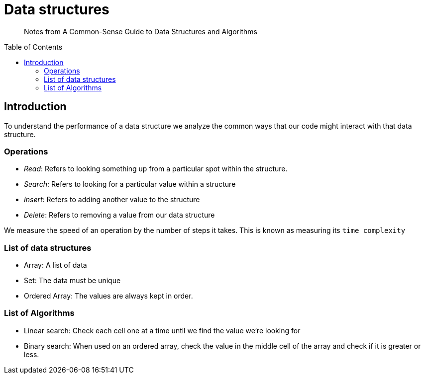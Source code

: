 = Data structures
:source-highlighter: highlight.js
:toc:
:toc-placement!:

> Notes from A Common-Sense Guide to Data Structures and Algorithms

toc::[]

== Introduction

To understand the performance of a data structure we analyze the common ways that our code
might interact with that data structure.

=== Operations
- _Read_: Refers to looking something up from a particular spot within the structure.
- _Search_: Refers to looking for a particular value within a structure
- _Insert_: Refers to adding another value to the structure 
- _Delete_: Refers to removing a value from our data structure

We measure the speed of an operation by the number of steps it takes. This is known as
measuring its `time complexity`

=== List of data structures

- Array: A list of data
- Set: The data must be unique
- Ordered Array: The values are always kept in order.

=== List of Algorithms

- Linear search: Check each cell one at a time until we find the value we're looking for
- Binary search: When used on an ordered array, check the value in the middle cell of the array and check if it is greater or less. 

